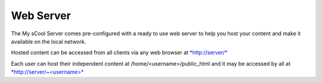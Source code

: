 Web Server
==========
The My sCool Server comes pre-configured with a ready to use web server
to help you host your content and make it available on the local
network.

Hosted content can be accessed from all clients via any web browser at
`*http://server/* <http://server/>`__

Each user can host their independent content at
/home/<username>/public\_html and it may be accessed by all at
`*http://server/~<username>* <http://server/~username>`__
